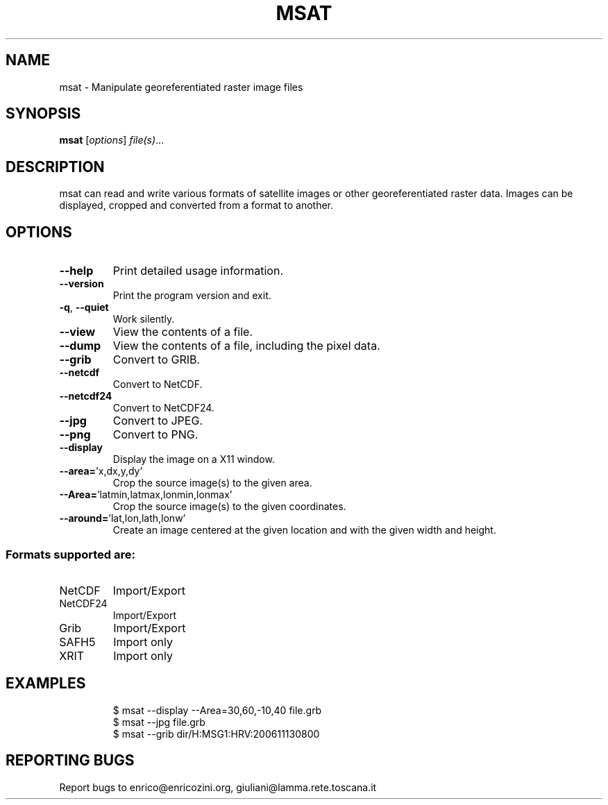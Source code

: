 .\" DO NOT MODIFY THIS FILE!  It was generated by help2man 1.36.
.TH MSAT "1" "January 2007" "msat version 0.5" "User Commands"
.SH NAME
msat \- Manipulate georeferentiated raster image files
.SH SYNOPSIS
.B msat
[\fIoptions\fR] \fIfile(s)\fR...
.SH DESCRIPTION
msat can read and write various formats of satellite images or other
georeferentiated raster data.
Images can be displayed, cropped and converted from a format to another.
.SH OPTIONS
.TP
\fB\-\-help\fR
Print detailed usage information.
.TP
\fB\-\-version\fR
Print the program version and exit.
.TP
\fB\-q\fR, \fB\-\-quiet\fR
Work silently.
.TP
\fB\-\-view\fR
View the contents of a file.
.TP
\fB\-\-dump\fR
View the contents of a file, including the pixel data.
.TP
\fB\-\-grib\fR
Convert to GRIB.
.TP
\fB\-\-netcdf\fR
Convert to NetCDF.
.TP
\fB\-\-netcdf24\fR
Convert to NetCDF24.
.TP
\fB\-\-jpg\fR
Convert to JPEG.
.TP
\fB\-\-png\fR
Convert to PNG.
.TP
\fB\-\-display\fR
Display the image on a X11 window.
.TP
\fB\-\-area=\fR'x,dx,y,dy'
Crop the source image(s) to the given area.
.TP
\fB\-\-Area=\fR'latmin,latmax,lonmin,lonmax'
Crop the source image(s) to the given coordinates.
.TP
\fB\-\-around=\fR'lat,lon,lath,lonw'
Create an image centered at the given location and with the given width and height.
.SS "Formats supported are:"
.TP
NetCDF
Import/Export
.TP
NetCDF24
Import/Export
.TP
Grib
Import/Export
.TP
SAFH5
Import only
.TP
XRIT
Import only
.SH EXAMPLES

.IP
\f(CW$ msat --display --Area=30,60,-10,40 file.grb\fR
.br
\f(CW$ msat --jpg file.grb\fR
.br
\f(CW$ msat --grib dir/H:MSG1:HRV:200611130800\fR
.SH "REPORTING BUGS"
Report bugs to enrico@enricozini.org, giuliani@lamma.rete.toscana.it
